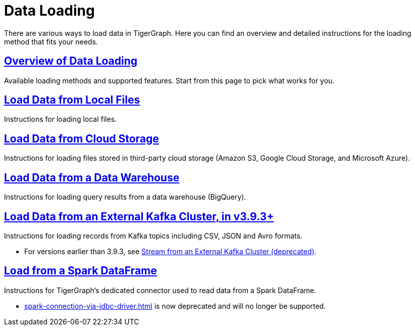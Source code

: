 = Data Loading
:description: Outline of data loading
//:page-aliases: README.adoc, data-loading.adoc, readme.adoc

There are various ways to load data in TigerGraph. Here you can find an overview and detailed instructions for the loading method that fits your needs.

== xref:data-loading-overview.adoc[Overview of Data Loading]

Available loading methods and supported features.
Start from this page to pick what works for you.

== xref:load-local-files.adoc[Load Data from Local Files]

Instructions for loading local files.

== xref:load-from-cloud.adoc[Load Data from Cloud Storage]

Instructions for loading files stored in third-party cloud storage
(Amazon S3, Google Cloud Storage, and Microsoft Azure).

== xref:load-from-warehouse.adoc[Load Data from a Data Warehouse]

Instructions for loading query results from a data warehouse (BigQuery).

== xref:load-from-kafka.adoc[Load Data from an External Kafka Cluster, in v3.9.3+]
Instructions for loading records from Kafka topics including CSV, JSON and Avro formats.

* For versions earlier than 3.9.3, see xref:data-streaming-connector/kafka.adoc[Stream from an External Kafka Cluster (deprecated)].

== xref:load-from-spark-dataframe.adoc[Load from a Spark DataFrame]

Instructions for TigerGraph's dedicated connector used to read data from a Spark DataFrame.

* xref:spark-connection-via-jdbc-driver.adoc[] is now deprecated and will no longer be supported.

